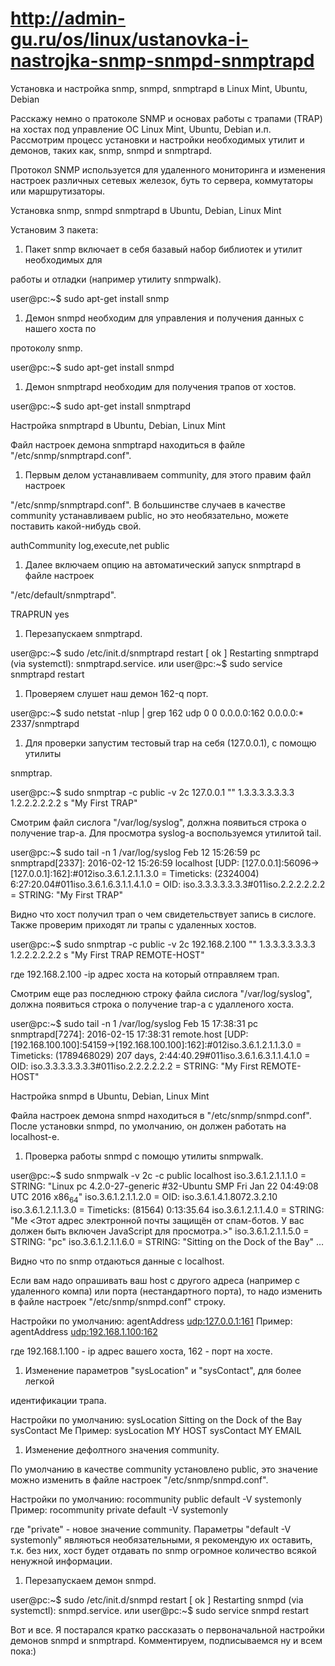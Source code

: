 * http://admin-gu.ru/os/linux/ustanovka-i-nastrojka-snmp-snmpd-snmptrapd

Установка и настройка snmp, snmpd, snmptrapd в Linux Mint, Ubuntu, Debian 

Расскажу немно о пратоколе SNMP и основах работы с трапами (TRAP) на хостах под
управление ОС Linux Mint, Ubuntu, Debian и.п. Рассмотрим процесс установки и
настройки необходимых утилит и демонов, таких как, snmp, snmpd и snmptrapd.

Протокол SNMP используется для удаленного мониторинга и изменения настроек
различных сетевых железок, буть то сервера, коммутаторы или маршрутизаторы. 

Установка snmp, snmpd snmptrapd в Ubuntu, Debian, Linux Mint

Установим 3 пакета:

1. Пакет snmp включает в себя базавый набор библиотек и утилит необходимых для
работы и отладки (например утилиту snmpwalk).

user@pc:~$ sudo apt-get install snmp

2. Демон snmpd необходим для управления и получения данных с нашего хоста по
протоколу snmp.

user@pc:~$ sudo apt-get install snmpd

3. Демон snmptrapd необходим для получения трапов от хостов.

user@pc:~$ sudo apt-get install snmptrapd

Настройка snmptrapd в Ubuntu, Debian, Linux Mint

Файл настроек демона snmptrapd находиться в файле "/etc/snmp/snmptrapd.conf".

1. Первым делом устанавливаем community, для этого правим файл настроек
"/etc/snmp/snmptrapd.conf". В большинстве случаев в качестве community
устанавливаем public, но это необязательно, можете поставить какой-нибудь свой.

authCommunity log,execute,net public

2. Далее включаем опцию на автоматический запуск snmptrapd в файле настроек
"/etc/default/snmptrapd".

TRAPRUN yes

3. Перезапускаем snmptrapd.

user@pc:~$ sudo /etc/init.d/snmptrapd restart
[ ok ] Restarting snmptrapd (via systemctl): snmptrapd.service.
или
user@pc:~$ sudo service snmptrapd restart

4. Проверяем слушет наш демон 162-q порт.

user@pc:~$ sudo netstat -nlup | grep 162
udp  0   0 0.0.0.0:162   0.0.0.0:*      2337/snmptrapd  

5. Для проверки запустим тестовый trap на себя (127.0.0.1), с помощю утилиты
snmptrap.

user@pc:~$ sudo snmptrap -c public -v 2c 127.0.0.1 "" 1.3.3.3.3.3.3.3 1.2.2.2.2.2.2 s "My First TRAP"

Смотрим файл сислога "/var/log/syslog", должна появиться строка о получение
trap-а. Для просмотра syslog-а воспользуемся утилитой tail.

user@pc:~$ sudo tail -n 1 /var/log/syslog
Feb 12 15:26:59 pc snmptrapd[2337]: 2016-02-12 15:26:59 localhost [UDP: [127.0.0.1]:56096->[127.0.0.1]:162]:#012iso.3.6.1.2.1.1.3.0 = Timeticks: (2324004) 6:27:20.04#011iso.3.6.1.6.3.1.1.4.1.0 = OID: iso.3.3.3.3.3.3.3#011iso.2.2.2.2.2.2 = STRING: "My First TRAP"

Видно что хост получил трап о чем свидетельствует запись в сислоге. Также
проверим приходят ли трапы с удаленных хостов.

user@pc:~$ sudo snmptrap -c public -v 2c 192.168.2.100 "" 1.3.3.3.3.3.3.3 1.2.2.2.2.2.2 s "My First TRAP REMOTE-HOST"

где 192.168.2.100 -ip адрес хоста на который отправляем трап.

Смотрим еще раз последнюю строку файла сислога "/var/log/syslog", должна
появиться строка о получение trap-а с удалленого хоста.

user@pc:~$ sudo tail -n 1 /var/log/syslog
Feb 15 17:38:31 pc snmptrapd[7274]: 2016-02-15 17:38:31 remote.host [UDP: [192.168.100.100]:54159->[192.168.100.100]:162]:#012iso.3.6.1.2.1.1.3.0 = Timeticks: (1789468029) 207 days, 2:44:40.29#011iso.3.6.1.6.3.1.1.4.1.0 = OID: iso.3.3.3.3.3.3.3#011iso.2.2.2.2.2.2 = STRING: "My First REMOTE-HOST"

Настройка snmpd в Ubuntu, Debian, Linux Mint

Файла настроек демона snmpd находиться в "/etc/snmp/snmpd.conf". После установки
snmpd, по умолчанию, он должен работать на localhost-е.

1. Проверка работы snmpd с помощю утилиты snmpwalk.

user@pc:~$ sudo snmpwalk -v 2c -c public localhost
iso.3.6.1.2.1.1.1.0 = STRING: "Linux pc 4.2.0-27-generic #32-Ubuntu SMP Fri Jan 22 04:49:08 UTC 2016 x86_64"
iso.3.6.1.2.1.1.2.0 = OID: iso.3.6.1.4.1.8072.3.2.10
iso.3.6.1.2.1.1.3.0 = Timeticks: (81564) 0:13:35.64
iso.3.6.1.2.1.1.4.0 = STRING: "Me <Этот адрес электронной почты защищён от спам-ботов. У вас должен быть включен JavaScript для просмотра.>"
iso.3.6.1.2.1.1.5.0 = STRING: "pc"
iso.3.6.1.2.1.1.6.0 = STRING: "Sitting on the Dock of the Bay"
...

Видно что по snmp отдаються данные с localhost.

Если вам надо опрашивать ваш host с другого адреса (например с удаленного компа)
или порта (нестандартного порта), то надо изменить в файле настроек
"/etc/snmp/snmpd.conf" строку.

Настройки по умолчанию:
agentAddress udp:127.0.0.1:161
Пример: 
agentAddress udp:192.168.1.100:162

где 192.168.1.100 - ip адрес вашего хоста, 162 - порт на хосте.

2. Изменение параметров "sysLocation" и "sysContact", для более легкой
идентификации трапа.

Настройки по умолчанию:
sysLocation    Sitting on the Dock of the Bay
sysContact     Me
Пример:
sysLocation    MY HOST
sysContact     MY EMAIL

3. Изменение дефолтного значения community.

По умолчанию в качестве community установлено public, это значение можно
изменить в файле настроек "/etc/snmp/snmpd.conf".

Настройки по умолчанию:
rocommunity public  default    -V systemonly
Пример:
rocommunity private  default   -V systemonly

где "private" - новое значение community. Параметры "default -V systemonly"
являються необязательными, я рекомендую их оставить, т.к. без них, хост будет
отдавать по snmp огромное количество всякой ненужной информации.

4. Перезапускаем демон snmpd.

user@pc:~$ sudo /etc/init.d/snmpd restart
[ ok ] Restarting snmpd (via systemctl): snmpd.service.
или
user@pc:~$ sudo service snmpd restart

Вот и все. Я постарался кратко рассказать о первоначальной настройки демонов
snmpd и snmptrapd.  Комментируем, подписываемся ну и всем пока:)
